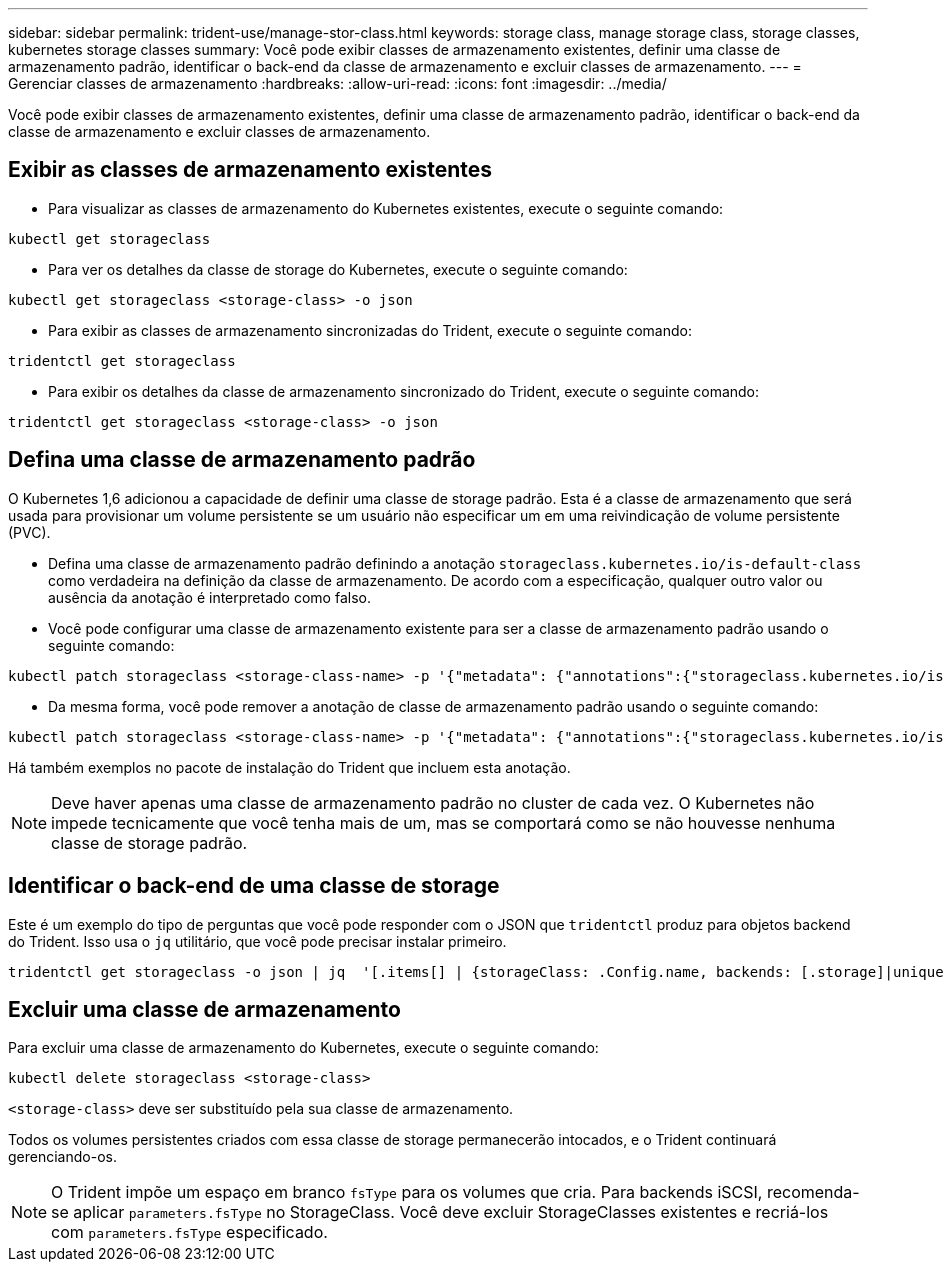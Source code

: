 ---
sidebar: sidebar 
permalink: trident-use/manage-stor-class.html 
keywords: storage class, manage storage class, storage classes, kubernetes storage classes 
summary: Você pode exibir classes de armazenamento existentes, definir uma classe de armazenamento padrão, identificar o back-end da classe de armazenamento e excluir classes de armazenamento. 
---
= Gerenciar classes de armazenamento
:hardbreaks:
:allow-uri-read: 
:icons: font
:imagesdir: ../media/


[role="lead"]
Você pode exibir classes de armazenamento existentes, definir uma classe de armazenamento padrão, identificar o back-end da classe de armazenamento e excluir classes de armazenamento.



== Exibir as classes de armazenamento existentes

* Para visualizar as classes de armazenamento do Kubernetes existentes, execute o seguinte comando:


[listing]
----
kubectl get storageclass
----
* Para ver os detalhes da classe de storage do Kubernetes, execute o seguinte comando:


[listing]
----
kubectl get storageclass <storage-class> -o json
----
* Para exibir as classes de armazenamento sincronizadas do Trident, execute o seguinte comando:


[listing]
----
tridentctl get storageclass
----
* Para exibir os detalhes da classe de armazenamento sincronizado do Trident, execute o seguinte comando:


[listing]
----
tridentctl get storageclass <storage-class> -o json
----


== Defina uma classe de armazenamento padrão

O Kubernetes 1,6 adicionou a capacidade de definir uma classe de storage padrão. Esta é a classe de armazenamento que será usada para provisionar um volume persistente se um usuário não especificar um em uma reivindicação de volume persistente (PVC).

* Defina uma classe de armazenamento padrão definindo a anotação `storageclass.kubernetes.io/is-default-class` como verdadeira na definição da classe de armazenamento. De acordo com a especificação, qualquer outro valor ou ausência da anotação é interpretado como falso.
* Você pode configurar uma classe de armazenamento existente para ser a classe de armazenamento padrão usando o seguinte comando:


[listing]
----
kubectl patch storageclass <storage-class-name> -p '{"metadata": {"annotations":{"storageclass.kubernetes.io/is-default-class":"true"}}}'
----
* Da mesma forma, você pode remover a anotação de classe de armazenamento padrão usando o seguinte comando:


[listing]
----
kubectl patch storageclass <storage-class-name> -p '{"metadata": {"annotations":{"storageclass.kubernetes.io/is-default-class":"false"}}}'
----
Há também exemplos no pacote de instalação do Trident que incluem esta anotação.


NOTE: Deve haver apenas uma classe de armazenamento padrão no cluster de cada vez. O Kubernetes não impede tecnicamente que você tenha mais de um, mas se comportará como se não houvesse nenhuma classe de storage padrão.



== Identificar o back-end de uma classe de storage

Este é um exemplo do tipo de perguntas que você pode responder com o JSON que `tridentctl` produz para objetos backend do Trident. Isso usa o `jq` utilitário, que você pode precisar instalar primeiro.

[listing]
----
tridentctl get storageclass -o json | jq  '[.items[] | {storageClass: .Config.name, backends: [.storage]|unique}]'
----


== Excluir uma classe de armazenamento

Para excluir uma classe de armazenamento do Kubernetes, execute o seguinte comando:

[listing]
----
kubectl delete storageclass <storage-class>
----
`<storage-class>` deve ser substituído pela sua classe de armazenamento.

Todos os volumes persistentes criados com essa classe de storage permanecerão intocados, e o Trident continuará gerenciando-os.


NOTE: O Trident impõe um espaço em branco `fsType` para os volumes que cria. Para backends iSCSI, recomenda-se aplicar `parameters.fsType` no StorageClass. Você deve excluir StorageClasses existentes e recriá-los com `parameters.fsType` especificado.
